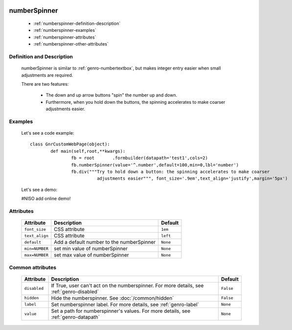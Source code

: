 	.. _genro-numberspinner:

===============
 numberSpinner
===============

	- :ref:`numberspinner-definition-description`
	
	- :ref:`numberspinner-examples`

	- :ref:`numberspinner-attributes`

	- :ref:`numberspinner-other-attributes`

	.. _numberspinner-definition-description:

Definition and Description
==========================
	
	numberSpinner is similar to :ref:`genro-numbertextbox`, but makes integer entry easier when small adjustments are required.

	There are two features:

		- The down and up arrow buttons "spin" the number up and down.
		- Furthermore, when you hold down the buttons, the spinning accelerates to make coarser adjustments easier.

	.. _numberspinner-examples:

Examples
========

	Let's see a code example::
	
		class GnrCustomWebPage(object):
			def main(self,root,**kwargs):
				fb = root	.formbuilder(datapath='test1',cols=2)
				fb.numberSpinner(value='^.number',default=100,min=0,lbl='number')
				fb.div("""Try to hold down a button: the spinning accelerates to make coarser
				          adjustments easier""", font_size='.9em',text_align='justify',margin='5px')

	Let's see a demo:

	#NISO add online demo!

	.. _numberspinner-attributes:

Attributes
==========
	
	+--------------------+-------------------------------------------------+--------------------------+
	|   Attribute        |          Description                            |   Default                |
	+====================+=================================================+==========================+
	| ``font_size``      | CSS attribute                                   |  ``1em``                 |
	+--------------------+-------------------------------------------------+--------------------------+
	| ``text_align``     | CSS attribute                                   |  ``left``                |
	+--------------------+-------------------------------------------------+--------------------------+
	| ``default``        | Add a default number to the numberSpinner       |  ``None``                |
	+--------------------+-------------------------------------------------+--------------------------+
	| ``min=NUMBER``     | set min value of numberSpinner                  |  ``None``                |
	+--------------------+-------------------------------------------------+--------------------------+
	| ``max=NUMBER``     | set max value of numberSpinner                  |  ``None``                |
	+--------------------+-------------------------------------------------+--------------------------+
	
	.. _numberspinner-other-attributes:

Common attributes
=================

	+--------------------+-------------------------------------------------+--------------------------+
	|   Attribute        |          Description                            |   Default                |
	+====================+=================================================+==========================+
	| ``disabled``       | If True, user can't act on the numberspinner.   |  ``False``               |
	|                    | For more details, see :ref:`genro-disabled`     |                          |
	+--------------------+-------------------------------------------------+--------------------------+
	| ``hidden``         | Hide the numberspinner.                         |  ``False``               |
	|                    | See :doc:`/common/hidden`                       |                          |
	+--------------------+-------------------------------------------------+--------------------------+
	| ``label``          | Set numberspinner label.                        |  ``None``                |
	|                    | For more details, see :ref:`genro-label`        |                          |
	+--------------------+-------------------------------------------------+--------------------------+
	| ``value``          | Set a path for numberspinner's values.          |  ``None``                |
	|                    | For more details, see :ref:`genro-datapath`     |                          |
	+--------------------+-------------------------------------------------+--------------------------+

